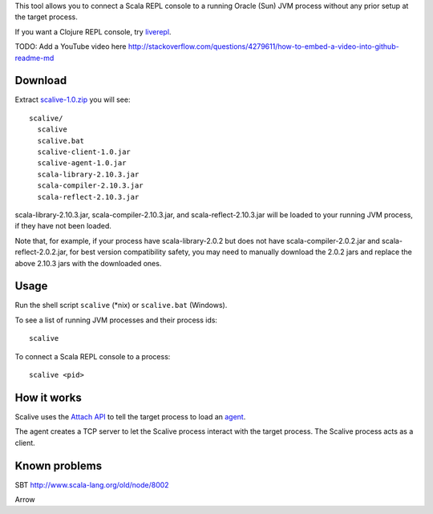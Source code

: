 This tool allows you to connect a Scala REPL console to a running Oracle (Sun) JVM
process without any prior setup at the target process.

If you want a Clojure REPL console, try `liverepl <https://github.com/djpowell/liverepl>`_.

TODO: Add a YouTube video here
http://stackoverflow.com/questions/4279611/how-to-embed-a-video-into-github-readme-md

Download
--------

Extract `scalive-1.0.zip <TODO>`_ you will see:

::

  scalive/
    scalive
    scalive.bat
    scalive-client-1.0.jar
    scalive-agent-1.0.jar
    scala-library-2.10.3.jar
    scala-compiler-2.10.3.jar
    scala-reflect-2.10.3.jar

scala-library-2.10.3.jar, scala-compiler-2.10.3.jar, and scala-reflect-2.10.3.jar
will be loaded to your running JVM process, if they have not been loaded.

Note that, for example, if your process have scala-library-2.0.2 but does not
have scala-compiler-2.0.2.jar and scala-reflect-2.0.2.jar, for best version
compatibility safety, you may need to manually download the 2.0.2 jars and
replace the above 2.10.3 jars with the downloaded ones.

Usage
-----

Run the shell script ``scalive`` (*nix) or ``scalive.bat`` (Windows).

To see a list of running JVM processes and their process ids:

::

  scalive

To connect a Scala REPL console to a process:

::

  scalive <pid>

How it works
------------

Scalive uses the `Attach API <https://blogs.oracle.com/CoreJavaTechTips/entry/the_attach_api>`_
to tell the target process to load an `agent <http://javahowto.blogspot.jp/2006/07/javaagent-option.html>`_.

The agent creates a TCP server to let the Scalive process interact with the target
process. The Scalive process acts as a client.

Known problems
--------------

SBT
http://www.scala-lang.org/old/node/8002

Arrow
